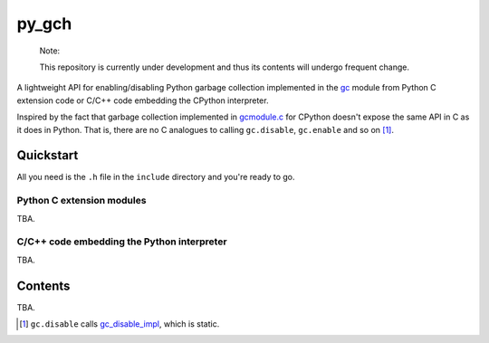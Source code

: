 .. README.rst for py_gc_helpers

py_gch
======

   Note:

   This repository is currently under development and thus its contents will
   undergo frequent change.

A lightweight API for enabling/disabling Python garbage collection implemented
in the `gc`__ module from Python C extension code or C/C++ code embedding the
CPython interpreter.

Inspired by the fact that garbage collection implemented in `gcmodule.c`__ for
CPython doesn't expose the same API in C as it does in Python. That is, there
are no C analogues to calling ``gc.disable``, ``gc.enable`` and so on [#]_.


Quickstart
----------

All you need is the ``.h`` file in the ``include`` directory and you're ready
to go.

Python C extension modules
~~~~~~~~~~~~~~~~~~~~~~~~~~

TBA.

C/C++ code embedding the Python interpreter
~~~~~~~~~~~~~~~~~~~~~~~~~~~~~~~~~~~~~~~~~~~

TBA.

Contents
--------

TBA.

.. __: https://docs.python.org/3/library/gc.html

.. __: https://github.com/python/cpython/blob/master/Modules/gcmodule.c

.. [#] ``gc.disable`` calls `gc_disable_impl`__, which is static.

.. __: https://github.com/python/cpython/blob/master/Modules/gcmodule.c#L1499